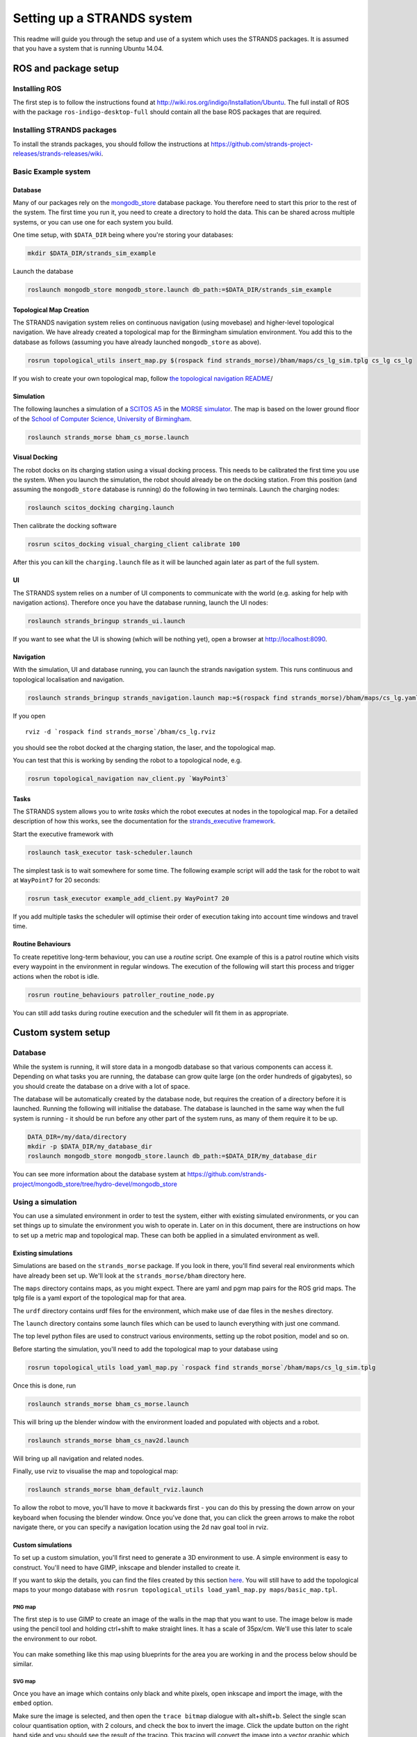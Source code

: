 Setting up a STRANDS system
===========================

This readme will guide you through the setup and use of a system which
uses the STRANDS packages. It is assumed that you have a system that is
running Ubuntu 14.04.

ROS and package setup
---------------------

Installing ROS
~~~~~~~~~~~~~~

The first step is to follow the instructions found at
http://wiki.ros.org/indigo/Installation/Ubuntu. The full install of ROS
with the package ``ros-indigo-desktop-full`` should contain all the
base ROS packages that are required.

Installing STRANDS packages
~~~~~~~~~~~~~~~~~~~~~~~~~~~

To install the strands packages, you should follow the instructions at
https://github.com/strands-project-releases/strands-releases/wiki.

Basic Example system
~~~~~~~~~~~~~~

Database
^^^^^^^^

Many of our packages rely on the
`mongodb\_store <http://wiki.ros.org/mongodb_store>`__ database package.
You therefore need to start this prior to the rest of the system. The
first time you run it, you need to create a directory to hold the data.
This can be shared across multiple systems, or you can use one for each
system you build.

One time setup, with ``$DATA_DIR`` being where you're storing your
databases:

.. code:: bash

    mkdir $DATA_DIR/strands_sim_example

Launch the database

.. code:: bash

    roslaunch mongodb_store mongodb_store.launch db_path:=$DATA_DIR/strands_sim_example

Topological Map Creation
^^^^^^^^^^^^^^^^^^^^^^^^

The STRANDS navigation system relies on continuous navigation (using
movebase) and higher-level topological navigation. We have already
created a topological map for the Birmingham simulation environment. You
add this to the database as follows (assuming you have already launched
``mongodb_store`` as above).

.. code:: bash

    rosrun topological_utils insert_map.py $(rospack find strands_morse)/bham/maps/cs_lg_sim.tplg cs_lg cs_lg

If you wish to create your own topological map, follow `the topological
navigation
README <https://github.com/strands-project/strands_navigation/tree/indigo-devel/topological_navigation>`__/

Simulation
^^^^^^^^^^

The following launches a simulation of a `SCITOS
A5 <http://metralabs.com/index.php?option=com_content&view=article&id=67&Itemid=66>`__
in the `MORSE simulator <http://www.openrobots.org/morse/>`__. The map
is based on the lower ground floor of the `School of Computer Science,
University of Birmingham <http://www.cs.bham.ac.uk>`__.

.. code:: bash

    roslaunch strands_morse bham_cs_morse.launch

Visual Docking
^^^^^^^^^^^^^^

The robot docks on its charging station using a visual docking process.
This needs to be calibrated the first time you use the system. When you
launch the simulation, the robot should already be on the docking
station. From this position (and assuming the ``mongodb_store`` database
is running) do the following in two terminals. Launch the charging
nodes:

.. code:: bash

    roslaunch scitos_docking charging.launch

Then calibrate the docking software

.. code:: bash

    rosrun scitos_docking visual_charging_client calibrate 100

After this you can kill the ``charging.launch`` file as it will be
launched again later as part of the full system.

UI
^^

The STRANDS system relies on a number of UI components to communicate
with the world (e.g. asking for help with navigation actions). Therefore
once you have the database running, launch the UI nodes:

.. code:: bash

    roslaunch strands_bringup strands_ui.launch

If you want to see what the UI is showing (which will be nothing yet),
open a browser at http://localhost:8090.

Navigation
^^^^^^^^^^

With the simulation, UI and database running, you can launch the strands
navigation system. This runs continuous and topological localisation and
navigation.

.. code:: bash

    roslaunch strands_bringup strands_navigation.launch map:=$(rospack find strands_morse)/bham/maps/cs_lg.yaml no_go_map:=$(rospack find strands_morse)/bham/maps/cs_lg.yaml topological_map:=cs_lg

If you open

::

    rviz -d `rospack find strands_morse`/bham/cs_lg.rviz

you should see the robot docked at the charging station, the laser, and
the topological map.

You can test that this is working by sending the robot to a topological
node, e.g.

.. code:: bash

    rosrun topological_navigation nav_client.py `WayPoint3`

Tasks
^^^^^

The STRANDS system allows you to write *tasks* which the robot executes
at nodes in the topological map. For a detailed description of how this
works, see the documentation for the `strands\_executive
framework <https://github.com/strands-project/strands_executive/blob/hydro-release/README.md>`__.

Start the executive framework with

.. code:: bash

    roslaunch task_executor task-scheduler.launch

The simplest task is to wait somewhere for some time. The following
example script will add the task for the robot to wait at ``WayPoint7``
for 20 seconds:

.. code:: bash

    rosrun task_executor example_add_client.py WayPoint7 20

If you add multiple tasks the scheduler will optimise their order of
execution taking into account time windows and travel time.

Routine Behaviours
^^^^^^^^^^^^^^^^^^

To create repetitive long-term behaviour, you can use a *routine*
script. One example of this is a patrol routine which visits every
waypoint in the environment in regular windows. The execution of the
following will start this process and trigger actions when the robot is
idle.

.. code:: bash

    rosrun routine_behaviours patroller_routine_node.py

You can still add tasks during routine execution and the scheduler will
fit them in as appropriate.

Custom system setup
-------------------

Database
~~~~~~~~

While the system is running, it will store data in a mongodb database so
that various components can access it. Depending on what tasks you are
running, the database can grow quite large (on the order hundreds of
gigabytes), so you should create the database on a drive with a lot of
space.

The database will be automatically created by the database node, but
requires the creation of a directory before it is launched. Running the
following will initialise the database. The database is launched in the
same way when the full system is running - it should be run before any
other part of the system runs, as many of them require it to be up.

.. code:: sh

    DATA_DIR=/my/data/directory
    mkdir -p $DATA_DIR/my_database_dir
    roslaunch mongodb_store mongodb_store.launch db_path:=$DATA_DIR/my_database_dir

You can see more information about the database system at
https://github.com/strands-project/mongodb_store/tree/hydro-devel/mongodb_store

Using a simulation
~~~~~~~~~~~~~~~~~~

You can use a simulated environment in order to test the system, either
with existing simulated environments, or you can set things up to
simulate the environment you wish to operate in. Later on in this
document, there are instructions on how to set up a metric map and
topological map. These can both be applied in a simulated environment as
well.

Existing simulations
^^^^^^^^^^^^^^^^^^^^

Simulations are based on the ``strands_morse`` package. If you look in
there, you'll find several real environments which have already been set
up. We'll look at the ``strands_morse/bham`` directory here.

The ``maps`` directory contains maps, as you might expect. There are
yaml and pgm map pairs for the ROS grid maps. The tplg file is a yaml
export of the topological map for that area.

The ``urdf`` directory contains urdf files for the environment, which
make use of dae files in the ``meshes`` directory.

The ``launch`` directory contains some launch files which can be used to
launch everything with just one command.

The top level python files are used to construct various environments,
setting up the robot position, model and so on.

Before starting the simulation, you'll need to add the topological map
to your database using

.. code:: sh

    rosrun topological_utils load_yaml_map.py `rospack find strands_morse`/bham/maps/cs_lg_sim.tplg

Once this is done, run

.. code:: sh

    roslaunch strands_morse bham_cs_morse.launch

This will bring up the blender window with the environment loaded and
populated with objects and a robot.

.. code:: sh

    roslaunch strands_morse bham_cs_nav2d.launch

Will bring up all navigation and related nodes.

Finally, use rviz to visualise the map and topological map:

.. code:: sh

    roslaunch strands_morse bham_default_rviz.launch

To allow the robot to move, you'll have to move it backwards first - you
can do this by pressing the down arrow on your keyboard when focusing
the blender window. Once you've done that, you can click the green
arrows to make the robot navigate there, or you can specify a navigation
location using the 2d nav goal tool in rviz.

Custom simulations
^^^^^^^^^^^^^^^^^^

To set up a custom simulation, you'll first need to generate a 3D
environment to use. A simple environment is easy to construct. You'll
need to have GIMP, inkscape and blender installed to create it.

If you want to skip the details, you can find the files created by this
section
`here <https://github.com/strands-project/strands_morse/tree/indigo-devel/basic_example>`__.
You will still have to add the topological maps to your mongo database
with ``rosrun topological_utils load_yaml_map.py maps/basic_map.tpl``.

PNG map
'''''''

The first step is to use GIMP to create an image of the walls in the map
that you want to use. The image below is made using the pencil tool and
holding ctrl+shift to make straight lines. It has a scale of 35px/cm.
We'll use this later to scale the environment to our robot.

.. figure:: https://raw.githubusercontent.com/strands-project/strands_documentation/master/resources/basic_map.png
   :alt: 

You can make something like this map using blueprints for the area you
are working in and the process below should be similar.

SVG map
'''''''

Once you have an image which contains only black and white pixels, open
inkscape and import the image, with the ``embed`` option.

Make sure the image is selected, and then open the ``trace bitmap``
dialogue with alt+shift+b. Select the single scan colour quantisation
option, with 2 colours, and check the box to invert the image. Click the
update button on the right hand side and you should see the result of
the tracing. This tracing will convert the image into a vector graphic
which can be used in blender. You can fiddle with the options until you
get a result that looks good. Once you're satisfied, press the OK
button. Then, save the image as an svg file.

Blender model
'''''''''''''

Open blender, and delete the cube that is in the space with the delete
key. Then, with ``file>import`` import the svg that you just created.
You should see it in the space as some black lines. You can select it in
the top right hand side, where it will exist as a curve. The image we
started with had a scale of 35px/cm, which will be very small for our
robot, which is around 80cm across (assuming that we're using the Scitos
G5). On the right hand toolbar, you should see a set of icons - a
camera, some photos, a chain link, a cube, and so on. Select the cube
icon. This Will bring up a set of options which include scaling. In the
image, some openings which could represent doors are approximately 50
pixels wide. We'll make these openings 1.5 metres wide, to make them
easy to get through. This means that each pixel has to be 0.03 (1.5/50)
metres. At 35px/cm, each pixel in the image was 0.000286 metres. So, in
order to get the size we want, we should scale each pixel by
approximately 105 (0.03/0.000286). We'll apply this scaling to both the
x and y axes.

Once that scaling is done, we also need to make some proper 3D walls
with height. Select the curve icon on the right hand side, and you
should see under the geometry section the option to extrude. Set this
value to 1.5 and it should be OK. Since extruding goes in both vertical
directions, shift the model up by 1.5 in the transform options in the
cube section.

We also need a floor, so add a plane in using ``add>mesh>plane``. Scale
it so that it covers approximately the area needed to cover all the
floor space in the map, and transform it so that it sits below the
imported map. You may wish to translate or rotate the map so that it
sits in the positive quadrant of the space - when it is imported it will
sit on the positive x axis but negative y axis.

There also needs to be a light source so you can see what is going on.
Instead of the weak lamp that currently exists in the space, you should
add a sun (``add>lamp>sun``), which provides much more light.

The final step is to convert the curve to a mesh so that it is correctly
displayed. With the curve selected, press alt+c, which will bring up a
conversion menu. Use "mesh from curve" option, and then save the blender
file.

You can find example files created from this process
`here <https://github.com/strands-project/strands_documentation/tree/master/resources>`__.

Creating the simulation files
'''''''''''''''''''''''''''''

Now that we have all these models, we need to create some files to run
everything. We'll put everything into a new package for convenience.

First, create a new ros package in your workspace.

.. code:: sh

    roscd
    cd src
    catkin_create_pkg basic_example
    cd basic_example
    mkdir scripts

In the scripts directory, create a script ``simulator.sh`` that will be
used to run the simulation. Its basic contents should look something
like the following. It sets up various paths and then runs another file
which defines what the simulation environment actually looks like:

.. code:: sh

    #!/bin/bash
    environment_name="basic_example"
    strands_morse=`rospack find strands_morse`
    example=`rospack find basic_example`
    path="$example"
    common="$strands_morse/strands_sim"

    PYTHONPATH="$path/src:$common/src:$PYTHONPATH"
    MORSE_RESOURCE_PATH="$strands_morse:$common/data:$common/robots:$path:$MORSE_RESOURCE_PATH"
    export MORSE_RESOURCE_PATH PYTHONPATH
    added=`$strands_morse/morse_config.py $environment_name $path`
    echo "Running morse on $path with PYTHONPATH=$PYTHONPATH and MORSE_RESOURCE_PATH=$MORSE_RESOURCE_PATH"
    PATH=/opt/strands-morse-simulator/bin:$PATH

    morse run thermo `rospack find basic_example`/example_sim.py

Don't forget to run ``chmod +x scripts/simulator.sh`` to make it
executable.

In the top level directory, create the simulation definition
(``example_sim.py``)

.. code:: python

    #! /usr/bin/env morseexec

    import sys
    import subprocess 
    import os
    import random

    from morse.builder import *
    from strands_sim.builder.robots import Scitosa5

    robot = Scitosa5(with_cameras = Scitosa5.WITHOUT_DEPTHCAMS)
    # Specify the initial position and rotation of the robot
    robot.translate(x=2,y=2, z=0)
    robot.rotate(z=-1.57)

    # Specify where the model of the environment is
    model_file=os.path.join(os.path.dirname(os.path.abspath( __file__)),'maps/basic_map.blend')
    # Create the environment with the model file, and use fast mode - you can do
    # this to speed things up a little when you're using the scitos A5 without
    # depthcams.
    env = Environment(model_file,fastmode=True)
    # Place the camera in the environment
    env.set_camera_location([0, 0, 10])
    # Aim the camera so that it's looking at the environment
    env.set_camera_rotation([0.5, 0, -0.5])

Download the basic map created above from github into the maps
directory.

.. code:: sh

    roscd basic_example
    mkdir maps
    cd maps
    wget https://github.com/strands-project/strands_documentation/raw/master/resources/basic_map.blend

Create a launch file which will be used to launch the simulator
(``launch/basic_example.launch``)

.. code:: xml

    <launch>

       <!-- Scitos robot -->
       <include file="$(find strands_morse)/launch/scitos.launch"/>

       <node pkg="basic_example" type="simulator.sh" respawn="false" name="basic_example" output="screen"/>
      
    </launch>

Finally, compile the package with ``catkin build basic_example``. You
should then be able to run
``roslaunch basic_example basic_example.launch``, and see a robot in the
world.

At this point, the robot will not be able to move. The following file
(``launch/basic_example_nav.launch``) will launch the required parts of
the strands system.

.. code:: xml

    <launch>
      <!-- declare arg to be passed in -->
      <arg name="with_chest_xtion" default="false"/>
      <arg name="mon_nav_config_file"  default="" />
      <arg name="max_bumper_recoveries" default=".inf"/>
      <arg name="wait_reset_bumper_duration" default="0.0"/>
      <arg name="topological_navigation_retries" default="3"/>
      <arg name="topological_map_name" default="basic_map"/>
      <arg name="map" default="$(find strands_morse)/basic_example/maps/basic_map.yaml"/>

      <!-- 2D Navigation -->
      <include file="$(find strands_movebase)/launch/movebase.launch">
          <arg name="map" value="$(arg map)"/>
          <arg name="with_chest_xtion" value="$(arg with_chest_xtion)"/>
      </include>

      <node pkg="monitored_navigation" type="monitored_nav.py" name="monitored_nav" output="screen" args="$(arg mon_nav_config_file)">
        <param name="wait_reset_bumper_duration" value="$(arg wait_reset_bumper_duration)"/>
        <rosparam param="/monitored_navigation/recover_states/recover_bumper" subst_value="True">[True, $(arg max_bumper_recoveries)]</rosparam>
      </node>

      <node pkg="topological_navigation" type="map_manager.py" name="topological_map_manager" args="$(arg topological_map_name)" respawn="true"/>
      <node pkg="topological_navigation" name="topological_localisation" type="localisation.py" output="screen" respawn="true"/>
      <node pkg="topological_navigation" type="visualise_map.py" name="visualise_map" args="$(arg topological_map_name)" respawn="true"/>

      <node pkg="topological_navigation" name="topological_navigation" type="navigation.py" output="screen" respawn="true">
        <param name="retries" type="int" value="$(arg topological_navigation_retries)"/>
      </node>

      <node pkg="tf" type="static_transform_publisher" name="env_broadcaster" 
            args="0 0 0 0 0 0 /odom /map 200">
      </node>
    </launch>

You can also use the following launch file
(``launch/basic_example_rviz.launch``) to launch an rviz instance with
various interactive markers set up.

.. code:: xml

    <launch>
      <node pkg="rviz" type="rviz" name="rviz" args="-d $(find strands_morse)/basic_example/default.rviz"/>
    </launch>

To use this, you'll first have to construct a pgm map. You can do this
by colouring the image you used to create the simulation map with the
correct colours for ROS map usage (e.g. `the basic
map <https://raw.githubusercontent.com/strands-project/strands_documentation/master/resources/basic_map.png>`__).
Alternatively, you can also use gmapping - see below for instructions.
You should save the map to ``maps/basic_map.pgm`` and
``maps/basic_map.yaml``, or save it elsewhere and point the above launch
file to the correct location. If you make a map from the image, you will
have to create a corresponding yaml file to describe it and give the
scaling of the image and some other details. See `map
server <http://wiki.ros.org/map_server>`__ for details on the yaml
format.

If you use gmapping, you can use
``rosrun teleop_twist_keyboard teleop_twist_keyboard.py`` to control the
motion of the robot. You may have to install this package first. You
should also run rviz so that you can see the map being constructed and
make sure you haven't missed any part of it. You can leave the map as it
is, or trim it to remove some of the excess parts if your map is small.
In that case you will need to change the origin of the map so that it
corresponds with where you want your origin to be.

You should follow the instructions in the topological map section below
to create a topological map for the environment. Once you've created it
and inserted it into the mongo database, you should change the default
``map_name`` to the name of the map in your database. You can find an
example
`here <https://raw.githubusercontent.com/strands-project/strands_documentation/master/resources/basic_map.tpl>`__.

When running the system, you may have to set the position of the robot
in rviz to the correct location on the map, as the origin of the map
there and in the simulation does not align.

You can find documentation for the MORSE simulator
`here <https://www.openrobots.org/morse/doc/stable/morse.html>`__, which
gives more details about what you can do in the ``example_sim.py`` file.

Metric map
~~~~~~~~~~

The metric map is a 2D map of the operating environment, where each cell
of a grid is populated with a value which represents whether that that
cell is occupied by an obstacle, is empty, or has an unknown occupancy
state. The quickest and easiest way to map your environment is using the
`ROS gmapping <http://wiki.ros.org/gmapping>`__ package. How you use
this package will depend on the type of robot you have. The package
requires that you have laser and odometry data being published to the
ROS system.

Assuming that your laser data is being published on ``/base_scan``, and
odometry on ``/odom``, you can start the mapping process as below. The
``maxUrange`` parameter defines a threshold on the distance of usable
range measurements received. For example, setting this to 20 will
discard any readings received which are beyond 20 metres.

.. code:: sh

    rosrun gmapping slam_gmapping scan:=base_scan maxUrange:=20

While this runs, you can observe the map being built in the ``rviz``
utility by adding a display for the ``/map`` topic. Push the robot
around in your operation area. You should try to move relatively slowly.
You should also try to ensure that you revisit previously mapped areas
after going around the environment, so that the map can be properly
adjusted.

Once you are happy with your map, you should save it using the
```map_server`` <http://wiki.ros.org/map_server>`__:

.. code:: sh

    rosrun map_server map_saver -f my_map map:=my_map_topic

This will produce a ``.pgm`` file and a ``.yaml`` file. The ``.pgm``
file contains an image of the map, which you can manipulate with an
image editing program if necessary. The ``.yaml`` file contains
information about the map. If something strange is happening with your
map, then it might be worth checking that this file is set up to point
to the correct ``.pgm`` file. You can also adjust the resolution of the
map and its origin in the ``.yaml`` file.

At this point, you may wish to clean up the image to remove dynamic
obstacles from the map. In GIMP, you can do this by using the pencil
tool with white selected.

Along with the base map, it is also possible to provide a "nogo" map,
which is used to more strictly define which areas are passable and which
are not. You can use this to restrict the robot's movement in an area
where there are no walls to obstruct the robot's motion. The nogo map
should duplicate the base map. You can then draw obstacles onto the map
in black (255) in the places which you would like to have a phantom
obstacle. The pencil tool in GIMP is again useful. We recommend creating
a new GIMP file with the nogo map on a new layer so that it can be more
easily modified if necessary. GIMP can export the file to a ``.pgm``
file.

Once you are happy with your map, you can use

.. code:: sh

    rosrun map_server map_server my_map.yaml map:=mymap

to make the map available on the ``/mymap`` topic.

Adding to the map
^^^^^^^^^^^^^^^^^

Sometimes it may be necessary to remap parts of the map due to changes
in the environment. You can use gmapping to do this, and then stitch the
images together in an image editing program. Sometimes, you may need to
rotate the images. You should change the interpolation settings when you
do this to "none" to prevent blurring. If you somehow end up with a
blurred map, it is possible to fix it as follows.

Using GIMP, first make two duplicates of the layer containing the map.
In the first layer duplicated layers, use ``colours>threshold``, to
extract out the black regions. A lower threshold of between 190 and 203
seems to be effective, with the upper at 255. You should tweak the lower
threshold so that the grey unknown areas are white, and most of the
obstacles are black. Then, using ``select>by colour``, select the white
part of the layer and cut and paste it onto a new layer (``C-x C-v``).
When you paste, a floating selection layer will come up. Right click
this floating selection in the layer list, and send it to a new layer.
You now have two layers, one with free space, and one with obstacles.

In the other duplicated layer, do the same thing, but now extract the
obstacles and unknown regions by thresholding. A lower threshold of
between 230 and 240 should work. Select the white region with the colour
select tool again, and delete it. Select the black pixels, and then use
``select>shrink`` to shrink the selection by a couple of pixels. 2 or 3
should be sufficient. With this selection still active, create a new
layer. Use the pipette tool, to sample the "unknown" cell colour from
the original map. Paint over the selected area with the pencil tool so
that it has the "unknown" colour. Arrange the three layers so that the
obstacles are on top, unknown regions below, and free space below that.
Finally, merge the three layers by right clicking the obstacle layer and
clicking "merge down". Do this again to merge the newly created layer
and the free space layer.

Topological map
~~~~~~~~~~~~~~~

Once you have a metric map, you need to set up a topological map for the
robot to use for path planning and other actions. The topological map is
made up of nodes, which represent some point of interest or navigation
location, and edges, which are connections between the nodes. The
easiest way to set up the topological map is using the strands utilities
created for that purpose.

If you already have a map, you can add it into the database with

.. code:: sh

    rosrun topological_utils load_yaml_map.py /path/to/my.yaml

This yaml file can be produced for a map that exists in the database
using

.. code:: sh

    rosrun topological_utils map_to_yaml.py map_pointset my_topmap.yaml

You can see which topological maps already exist in the database with

.. code:: sh

    rosrun topological_utils list_maps

If you haven't yet created a map you can add an empty map to the
database with

.. code:: sh

    rosrun topological_utils insert_empty_map.py my_pointset_name

Modifying the map
^^^^^^^^^^^^^^^^^

The best way to modify the map is the use the ``topological_rviz_tools``
package. This provides some tools and a panel in ``rviz`` which will
allow you to quickly and easily modify things. If you need more direct
access, you can always dump the map in the database (with
``map_to_yaml.py``), edit things in the file, and then replace the
values in the database with the modified values. This can result in
internal inconsistencies, so it is not recommended.

You can launch the rviz tool as follows:

.. code:: sh

    roslaunch topological_rviz_tools strands_rviz_topmap.launch map:=/path/to/map.yaml topmap:=topmap_pointset db_path:=/path/to/db

Once you have added a new node to the map, you should delete the
``temp_node``. For instructions on using the rviz topological map
editor, see the readme
`here <https://github.com/strands-project/strands_navigation/tree/indigo-devel/topological_rviz_tools>`__.

Launching the core nodes
~~~~~~~~~~~~~~~~~~~~~~~~

In order to run the system, core nodes need to run. In general, this is
the navigation, executive and database. You will also need to ensure
that there are nodes providing odometry data and laser scans from your
robot setup on the ``/odom`` and ``/scan`` topics. You should also
ensure that you have battery data being published on the
``/battery_status`` topic using the Scitos message format:

::

    std_msgs/Header header
      uint32 seq
      time stamp
      string frame_id
    float32 voltage
    float32 current
    int8 lifePercent
    int16 lifeTime
    bool charging
    bool powerSupplyPresent
    float32[] cellVoltage

If you wish to use your own battery message, you will need to change
some things in the routine classes in ``strands_executive_behaviours``.
You will need to modify `this
file <https://github.com/strands-project/strands_executive_behaviours/blob/hydro-devel/routine_behaviours/cfg/RoutineParameters.cfg>`__
in order to set things up for your required voltages.

We'll assume here that the system is a scitos A5 robot.

The first thing to start is ``roscore`` as usual. We prefer to start
roscore independently of other launch files so that they can be
restarted if necessary without breaking the system.

After that, the robot drivers should be started

.. code:: sh

    roslaunch --wait strands_bringup strands_robot.launch with_mux:=false with_magnetic_barrier:=false

Then, the database.

.. code:: sh

    roslaunch --wait strands_bringup strands_core.launch db_path:=$DB_PATH

The navigation requires the UI to be started before it is fully
initialised.

.. code:: sh

    HOST_IP=$EXTERNAL_UI_IP roslaunch --wait strands_bringup strands_ui.launch

The ``EXTERNAL_UI_IP`` is the IP at which the interface will be
displayed. You can choose localhost, but you should specify the IP that
the machine is assigned. You can check this with ``ifconfig``. You
should then open a browser and access ``EXTERNAL_UI_IP:8090``. For
example, if you have the IP 10.0.11.161, then you would access
10.0.11.161:8090.

Basic navigation is launched with

.. code:: sh

    roslaunch --wait strands_bringup strands_navigation.launch positionUpdate:=false map:=$NAV_MAP with_no_go_map:=$WITH_NO_GO no_go_map:=$NOGO_MAP topological_map:=$TOP_MAP

``NAV_MAP`` is the map to use for navigation, and should point to a yaml
file, such as that created by the ``map_saver``.

``NO_GO_MAP`` is a map that is used to specify nogo areas. It should
point to a yaml map. This can be used to draw lines in open space which
the robot will not cross, which can be useful for doorways or other
areas which the robot should not enter.

``TOP_MAP`` is the name of the topological map corresponding to the
navigation map. This name should exist in the database that has been
loaded above.

Finally, the executive deals with tasks.

.. code:: sh

    roslaunch --wait task_executor mdp-executor.launch interruptible_wait:=false combined_sort:=true

Routine
^^^^^^^

The routine allows tasks to be scheduled on a regular basis. A task can
be pretty much anything you define. You can schedule tasks to be
performed within a specific time window each day. The routine also
defines when the robot is active. You can specify when the robot should
be active and when it should remain on the charging station for the day.

While you can set up your own routine in a python script, it is also
possible to do it using the ``automated_routine`` package. You will need
to set up a yaml file containing various settings for timings, actions
and so on. An example with comments can be found
`here <https://github.com/strands-project/strands_executive_behaviours/tree/hydro-devel/automated_routine/conf/bham_routine.yaml>`__.

The routine requires that other parts of the system are already running,
so it should be launched last.

.. code:: sh

    roslaunch --wait automated_routine automated_routine.launch routine_config:=$ROUTINE_CONFIG

``ROUTINE_CONFIG`` refers to the location of the yaml file which defines
the routine.

To have a task run, all you need is an action server which will perform
the required action, and a srv message corresponding to it. The task
objects created by the routine define parameters for the population of
the action object, and which actionserver the populated message should
be passed to in order for the task to be executed.

To see an example of what more complex code for a custom task might look
like, see
`here <https://github.com/strands-project/g4s_deployment/blob/indigo-devel/tsc_greeter/scripts/tsc_greeter_node.py>`__.
You can see more about tasks `here <strands_executive>`__.

Example task in simulation
''''''''''''''''''''''''''

It's also possible to run the routine in simulation. You'll need to run
the executor first with
``roslaunch strands_morse basic_example_executor.launch``. The routine
makes use of the file
``strands_morse/basic_example/conf/basic_routine.yaml``. If you follow
the instructions below to create a basic test action, you can leave this
as is, but if you'd like to do something else you can modify it however
you like.

Here is a small example task that you can use to test the routine.
Create a package in your workspace with
``catkin_create_pkg print_string rospy std_msgs message_generation``.

In the scripts directory, create a ``print_string.py`` script and make
sure it's executable with ``chmod +x nav_action.py``

::

    cd print_string
    mkdir scripts
    cd scripts
    touch print_string.py
    chmod +x print_string.py

The script should contain the following code:

.. code:: python

    #! /usr/bin/env python
    import rospy
    import actionlib
    from pr_str.msg import PrintMessageAction

    class print_string(object):
        
        def __init__(self):
            self.server = actionlib.SimpleActionServer('print_string_action', PrintMessageAction, self.process_request, False)
            self.server.start()

        def process_request(self, req):
            rospy.loginfo("Hello, here's a message at waypoint {0}: {1}".format(req.waypoint, req.message))
            self.server.set_succeeded()

    if __name__ == '__main__':
        rospy.init_node('print_string_action')
        ps = print_string()
        rospy.loginfo("Waiting for action requests.")
        rospy.spin()

Tasks will be created by the routine which will send the robot to the
waypoints requested in the routine definition, and then a string will be
printed wherever you run this script. The ``PrintMessage`` service is
defined as follows:

::

    string waypoint
    string message
    ----
    ----
    bool result

You should create an ``action`` directory in the package and create a
file ``PrintMessage.action`` with the above contents.

You'll also need to populate the ``CMakeLists.txt`` and ``package.xml``
files like this:

::

    cmake_minimum_required(VERSION 2.8.3)
    project(pr_str)

    find_package(catkin REQUIRED COMPONENTS
      rospy
      std_msgs
      message_generation
      actionlib_msgs
      actionlib
    )

    add_action_files(
      DIRECTORY action
      FILES
      PrintMessage.action
    )

    generate_messages(
      DEPENDENCIES
      std_msgs  # Or other packages containing msgs
      actionlib_msgs
    )

    catkin_package()

    include_directories(
      ${catkin_INCLUDE_DIRS}
    )

.. code:: xml

    <?xml version="1.0"?>
    <package>
      <name>pr_str</name>
      <version>0.0.0</version>
      <description>The print_string package</description>

      <maintainer email="me@mail.net">me</maintainer>

      <license>TODO</license>

      <buildtool_depend>catkin</buildtool_depend>
      <build_depend>actionlib</build_depend>
      <build_depend>actionlib_msgs</build_depend>
      <build_depend>rospy</build_depend>
      <build_depend>message_generation</build_depend>
      <run_depend>rospy</run_depend>
      <run_depend>message_runtime</run_depend>
      <run_depend>actionlib</run_depend>
      <run_depend>actionlib_msgs</run_depend>
    </package>

Compile the package with ``catkin build print_string``, and then run the
script with ``rosrun print_string print_string.py``

Finally, launch the routine with
``roslaunch strands_morse basic_example_routine.launch``. You should see
activity in the executor window and in the routine. You can monitor
tasks currently in the routine with
``rosrun task_executor schedule_status.py``.

Tmux
^^^^

During the project we have found tmux to be very useful, as it allows
persistent terminal sessions which can be accessed remotely. Here is a
short tmuxinator script that can be used to start off the sessions

.. code:: yaml

    # ~/.tmuxinator/strands.yml

    name: strands
    root: ~/
    pre_window: source `rospack find strands_bringup`/conf/env_vars.sh
    windows:
      - ros: roscore
      - robot: roslaunch --wait strands_bringup strands_robot.launch with_mux:=false with_magnetic_barrier:=false
      - core:
          panes:
            - HOSTNAME=$DB_MACHINE roslaunch --wait strands_bringup strands_core.launch machine:=$DB_MACHINE user:=$RUNTIME_USER db_path:=$\
    DB_PATH
            - HOST_IP=$EXTERNAL_UI_IP $DISPLAY_SETTING roslaunch --wait strands_bringup strands_ui.launch mary_machine:=$MARY_MACHINE mary_\
    machine_user:=$RUNTIME_USER
      - navigation: roslaunch --wait strands_bringup strands_navigation.launch positionUpdate:=false map:=$NAV_MAP with_no_go_map:=$WITH_NO\
    GO no_go_map:=$NOGO_MAP topological_map:=$TOP_MAP chest_xtion_machine:=$CHEST_CAM_MACHINE
      - executive:
          panes:
            - roslaunch --wait task_executor mdp-executor.launch interruptible_wait:=false combined_sort:=true
            - roslaunch --wait automated_routine automated_routine.launch routine_config:=$ROUTINE_CONFIG

It can also be found
`here <https://github.com/strands-project/strands_systems/tree/indigo-devel/strands_bringup/conf/tmuxinator_start.yaml>`__.

Here is the script that runs in each tmux pane before the commands are
passed:

.. code:: sh

    #!/usr/bin/env bash

    export EXTERNAL_UI_IP=10.0.11.161

    # Database path
    export DB_PATH=/data/y4_pre_dep/mongo
    # Path to yaml files specifying defaults to load when the db is started
    export DB_DEFAULTS=/data/y4_pre_dep/defaults

    # Topological map to use. This value should exist in the database
    export TOP_MAP=lg_march2016

    # Location of the map to use for navigation
    export NAV_MAP=/home/strands/tsc_y4_ws/maps/lg_march2016/cropped.yaml

    # Whether or not to use nogo map
    export WITH_NOGO_MAP=false

    # Location of the map to use to define no-go areas
    #export NOGO_MAP=

    export ROUTINE_CONFIG=`rospack find automated_routine`/conf/bham_routine.yml

The file for environment variable setup can be found
`here <https://github.com/strands-project/strands_systems/tree/indigo-devel/strands_bringup/conf/env_vars.sh>`__

